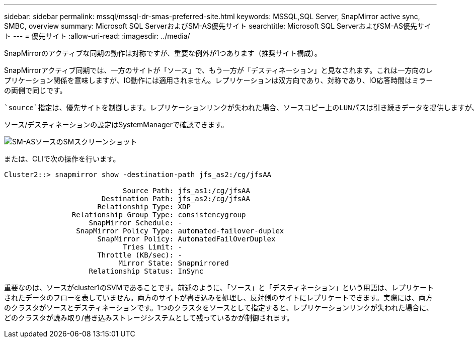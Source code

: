 ---
sidebar: sidebar 
permalink: mssql/mssql-dr-smas-preferred-site.html 
keywords: MSSQL,SQL Server, SnapMirror active sync, SMBC, overview 
summary: Microsoft SQL ServerおよびSM-AS優先サイト 
searchtitle: Microsoft SQL ServerおよびSM-AS優先サイト 
---
= 優先サイト
:allow-uri-read: 
:imagesdir: ../media/


[role="lead"]
SnapMirrorのアクティブな同期の動作は対称ですが、重要な例外が1つあります（推奨サイト構成）。

SnapMirrorアクティブ同期では、一方のサイトが「ソース」で、もう一方が「デスティネーション」と見なされます。これは一方向のレプリケーション関係を意味しますが、IO動作には適用されません。レプリケーションは双方向であり、対称であり、IO応答時間はミラーの両側で同じです。

 `source`指定は、優先サイトを制御します。レプリケーションリンクが失われた場合、ソースコピー上のLUNパスは引き続きデータを提供しますが、デスティネーションコピー上のLUNパスは、レプリケーションが再確立されてSnapMirrorが同期状態に戻るまで使用できなくなります。その後、パスでデータの提供が再開されます。

ソース/デスティネーションの設定はSystemManagerで確認できます。

image:smas-source-systemmanager.png["SM-ASソースのSMスクリーンショット"]

または、CLIで次の操作を行います。

....
Cluster2::> snapmirror show -destination-path jfs_as2:/cg/jfsAA

                            Source Path: jfs_as1:/cg/jfsAA
                       Destination Path: jfs_as2:/cg/jfsAA
                      Relationship Type: XDP
                Relationship Group Type: consistencygroup
                    SnapMirror Schedule: -
                 SnapMirror Policy Type: automated-failover-duplex
                      SnapMirror Policy: AutomatedFailOverDuplex
                            Tries Limit: -
                      Throttle (KB/sec): -
                           Mirror State: Snapmirrored
                    Relationship Status: InSync
....
重要なのは、ソースがcluster1のSVMであることです。前述のように、「ソース」と「デスティネーション」という用語は、レプリケートされたデータのフローを表していません。両方のサイトが書き込みを処理し、反対側のサイトにレプリケートできます。実際には、両方のクラスタがソースとデスティネーションです。1つのクラスタをソースとして指定すると、レプリケーションリンクが失われた場合に、どのクラスタが読み取り/書き込みストレージシステムとして残っているかが制御されます。
